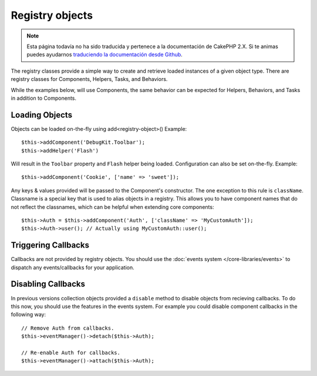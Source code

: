 Registry objects
################

.. note::
    Esta página todavía no ha sido traducida y pertenece a la documentación de
    CakePHP 2.X. Si te animas puedes ayudarnos `traduciendo la documentación
    desde Github <https://github.com/cakephp/docs>`_.

The registry classes provide a simple way to create and retrieve loaded
instances of a given object type. There are registry classes for Components,
Helpers, Tasks, and Behaviors.

While the examples below, will use Components, the same behavior can be expected
for Helpers, Behaviors, and Tasks in addition to Components.

Loading Objects
===============

Objects can be loaded on-the-fly using add<registry-object>()
Example::

    $this->addComponent('DebugKit.Toolbar');
    $this->addHelper('Flash')

Will result in the ``Toolbar`` property and ``Flash`` helper being loaded.
Configuration can also be set on-the-fly. Example::

    $this->addComponent('Cookie', ['name' => 'sweet']);

Any keys & values provided will be passed to the Component's constructor.  The
one exception to this rule is ``className``.  Classname is a special key that is
used to alias objects in a registry.  This allows you to have component names
that do not reflect the classnames, which can be helpful when extending core
components::

    $this->Auth = $this->addComponent('Auth', ['className' => 'MyCustomAuth']);
    $this->Auth->user(); // Actually using MyCustomAuth::user();

Triggering Callbacks
====================

Callbacks are not provided by registry objects. You should use the
:doc:`events system </core-libraries/events>` to dispatch any events/callbacks
for your application.

Disabling Callbacks
===================

In previous versions collection objects provided a ``disable`` method to disable
objects from recieving callbacks. To do this now, you should use the features in
the events system. For example you could disable component callbacks in the
following way::

    // Remove Auth from callbacks.
    $this->eventManager()->detach($this->Auth);

    // Re-enable Auth for callbacks.
    $this->eventManager()->attach($this->Auth);


.. meta::
    :title lang=en: Object Registry
    :keywords lang=en: array name,loading components,several different kinds,unified api,loading objects,component names,special key,core components,callbacks,prg,callback,alias,fatal error,collections,memory,priority,priorities
